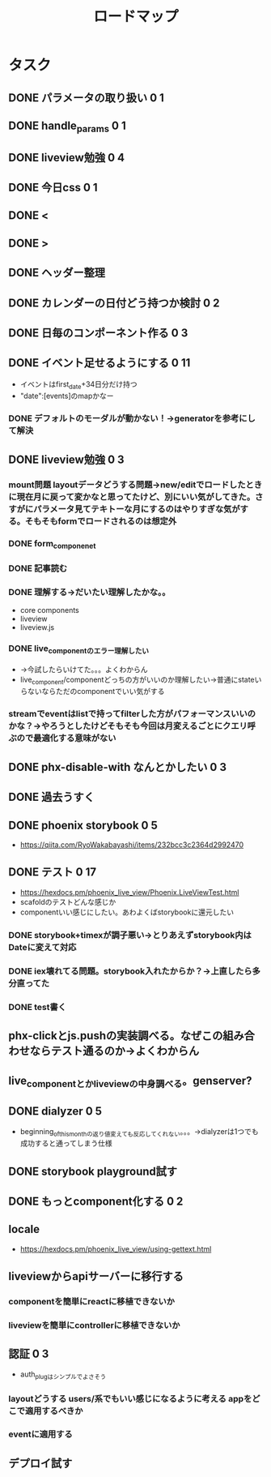 #+TITLE: ロードマップ
* タスク
** DONE パラメータの取り扱い 0 1
CLOSED: [2023-05-28 Sun 12:59]
** DONE handle_params 0 1
CLOSED: [2023-05-28 Sun 13:46]
** DONE liveview勉強 0 4
CLOSED: [2023-05-29 Mon 15:13]
** DONE 今日css 0 1
CLOSED: [2023-05-28 Sun 14:00]
** DONE <
CLOSED: [2023-05-28 Sun 14:03]
** DONE >
CLOSED: [2023-05-28 Sun 14:03]
** DONE ヘッダー整理
CLOSED: [2023-05-28 Sun 14:10]
** DONE カレンダーの日付どう持つか検討 0 2
CLOSED: [2023-05-28 Sun 15:11]
** DONE 日毎のコンポーネント作る 0 3
CLOSED: [2023-05-28 Sun 16:35]
** DONE イベント足せるようにする 0 11
CLOSED: [2023-05-29 Mon 15:13]
- イベントはfirst_date+34日分だけ持つ
- "date":[events]のmapかなー
*** DONE デフォルトのモーダルが動かない！→generatorを参考にして解決
CLOSED: [2023-05-29 Mon 13:43]
** DONE liveview勉強 0 3
CLOSED: [2023-05-30 Tue 10:11]
*** mount問題 layoutデータどうする問題→new/editでロードしたときに現在月に戻って変かなと思ってたけど、別にいい気がしてきた。さすがにパラメータ見てテキトーな月にするのはやりすぎな気がする。そもそもformでロードされるのは想定外
*** DONE form_componenet
CLOSED: [2023-05-29 Mon 15:49]
*** DONE 記事読む
CLOSED: [2023-05-29 Mon 20:35]
*** DONE 理解する→だいたい理解したかな。。
CLOSED: [2023-05-29 Mon 20:35]
- core components
- liveview
- liveview.js
*** DONE live_componentのエラー理解したい
CLOSED: [2023-05-30 Tue 09:45]
- →今試したらいけてた。。。よくわからん
- live_component/componentどっちの方がいいのか理解したい→普通にstateいらないならただのcomponentでいい気がする
*** streamでeventはlistで持ってfilterした方がパフォーマンスいいのかな？→やろうとしたけどそもそも今回は月変えるごとにクエリ呼ぶので最適化する意味がない
** DONE phx-disable-with なんとかしたい 0 3
CLOSED: [2023-05-30 Tue 13:02]
** DONE 過去うすく
CLOSED: [2023-05-30 Tue 13:15]
** DONE phoenix storybook 0 5
CLOSED: [2023-05-30 Tue 17:47]
- https://qiita.com/RyoWakabayashi/items/232bcc3c2364d2992470
** DONE テスト 0 17
CLOSED: [2023-06-03 Sat 17:55]
- https://hexdocs.pm/phoenix_live_view/Phoenix.LiveViewTest.html
- scafoldのテストどんな感じか
- componentいい感じにしたい。あわよくばstorybookに還元したい
*** DONE storybook+timexが調子悪い→とりあえずstorybook内はDateに変えて対応
CLOSED: [2023-05-31 Wed 14:47]
*** DONE iex壊れてる問題。storybook入れたからか？→上直したら多分直ってた
CLOSED: [2023-05-31 Wed 14:48]
*** DONE test書く
CLOSED: [2023-06-03 Sat 17:55]
** phx-clickとjs.pushの実装調べる。なぜこの組み合わせならテスト通るのか→よくわからん
** live_componentとかliveviewの中身調べる。genserver?
** DONE dialyzer 0 5
CLOSED: [2023-06-05 Mon 13:30]
- beginning_of_this_monthの返り値変えても反応してくれない。。。→dialyzerは1つでも成功すると通ってしまう仕様
** DONE storybook playground試す
CLOSED: [2023-06-05 Mon 19:42]
** DONE もっとcomponent化する 0 2
CLOSED: [2023-06-06 Tue 18:54]
** locale
- https://hexdocs.pm/phoenix_live_view/using-gettext.html
** liveviewからapiサーバーに移行する
*** componentを簡単にreactに移植できないか
*** liveviewを簡単にcontrollerに移植できないか
** 認証 0 3
- auth_plugはシンプルでよさそう
*** layoutどうする users/系でもいい感じになるように考える appをどこで適用するべきか
*** eventに適用する
** デプロイ試す
